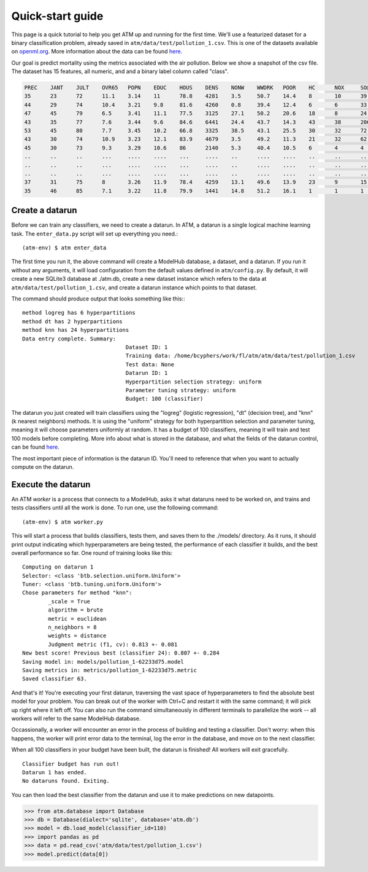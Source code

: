 Quick-start guide
=================

This page is a quick tutorial to help you get ATM up and running for the first
time. We'll use a featurized dataset for a binary classification problem,
already saved in ``atm/data/test/pollution_1.csv``. This is one of the datasets
available on `openml.org <https://openml.org>`_.  More information about the
data can be found `here <https://www.openml.org/d/542>`_.

Our goal is predict mortality using the metrics associated with the air
pollution. Below we show a snapshot of the csv file. The dataset has 15
features, all numeric, and and a binary label column called "class".

.. code-block:: none

	PREC 	JANT 	JULT 	OVR65 	POPN 	EDUC 	HOUS 	DENS 	NONW 	WWDRK 	POOR 	HC 	NOX 	SO@ 	HUMID 	class
	35 	23 	72 	11.1 	3.14 	11 	78.8 	4281 	3.5 	50.7 	14.4 	8 	10 	39 	57 	1
	44 	29 	74 	10.4 	3.21 	9.8 	81.6 	4260 	0.8 	39.4 	12.4 	6 	6 	33 	54 	1
	47 	45 	79 	6.5 	3.41 	11.1 	77.5 	3125 	27.1 	50.2 	20.6 	18 	8 	24 	56 	1
	43 	35 	77 	7.6 	3.44 	9.6 	84.6 	6441 	24.4 	43.7 	14.3 	43 	38 	206 	55 	1
	53 	45 	80 	7.7 	3.45 	10.2 	66.8 	3325 	38.5 	43.1 	25.5 	30 	32 	72 	54 	1
	43 	30 	74 	10.9 	3.23 	12.1 	83.9 	4679 	3.5 	49.2 	11.3 	21 	32 	62 	56 	0
	45 	30 	73 	9.3 	3.29 	10.6 	86 	2140 	5.3 	40.4 	10.5 	6 	4 	4 	56 	0
	.. 	.. 	.. 	... 	.... 	.... 	... 	.... 	.. 	.... 	.... 	.. 	.. 	.. 	.. 	.
	.. 	.. 	.. 	... 	.... 	.... 	... 	.... 	.. 	.... 	.... 	.. 	.. 	.. 	.. 	.
	.. 	.. 	.. 	... 	.... 	.... 	... 	.... 	.. 	.... 	.... 	.. 	.. 	.. 	.. 	.
	37 	31 	75 	8 	3.26 	11.9 	78.4 	4259 	13.1 	49.6 	13.9 	23 	9 	15 	58 	1
	35 	46 	85 	7.1 	3.22 	11.8 	79.9 	1441 	14.8 	51.2 	16.1 	1 	1 	1 	54 	0

Create a datarun
----------------

Before we can train any classifiers, we need to create a datarun. In ATM, a
datarun is a single logical machine learning task. The ``enter_data.py`` script
will set up everything you need.::

(atm-env) $ atm enter_data

The first time you run it, the above command will create a ModelHub database, a
dataset, and a datarun. If you run it without any arguments, it will load
configuration from the default values defined in ``atm/config.py``. By default,
it will create a new SQLite3 database at ./atm.db, create a new dataset instance
which refers to the data at ``atm/data/test/pollution_1.csv``, and create a
datarun instance which points to that dataset.

The command should produce output that looks something like this:::

	method logreg has 6 hyperpartitions
	method dt has 2 hyperpartitions
	method knn has 24 hyperpartitions
	Data entry complete. Summary:
					Dataset ID: 1
					Training data: /home/bcyphers/work/fl/atm/atm/data/test/pollution_1.csv
					Test data: None
					Datarun ID: 1
					Hyperpartition selection strategy: uniform
					Parameter tuning strategy: uniform
					Budget: 100 (classifier)

The datarun you just created will train classifiers using the "logreg"
(logistic regression), "dt" (decision tree), and "knn" (k nearest neighbors)
methods. It is using the "uniform" strategy for both hyperpartition selection
and parameter tuning, meaning it will choose parameters uniformly at random. It
has a budget of 100 classifiers, meaning it will train and test 100 models
before completing. More info about what is stored in the database, and
what the fields of the datarun control, can be found `here <database.html>`_.

The most important piece of information is the datarun ID. You'll need to
reference that when you want to actually compute on the datarun.

Execute the datarun
-------------------

An ATM *worker* is a process that connects to a ModelHub, asks it what dataruns
need to be worked on, and trains and tests classifiers until all the work is
done. To run one, use the following command::

(atm-env) $ atm worker.py

This will start a process that builds classifiers, tests them, and saves them to
the ./models/ directory. As it runs, it should print output indicating which
hyperparameters are being tested, the performance of each classifier it builds,
and the best overall performance so far. One round of training looks like this::

  Computing on datarun 1
  Selector: <class 'btb.selection.uniform.Uniform'>
  Tuner: <class 'btb.tuning.uniform.Uniform'>
  Chose parameters for method "knn":
          _scale = True
          algorithm = brute
          metric = euclidean
          n_neighbors = 8
          weights = distance
          Judgment metric (f1, cv): 0.813 +- 0.081
  New best score! Previous best (classifier 24): 0.807 +- 0.284
  Saving model in: models/pollution_1-62233d75.model
  Saving metrics in: metrics/pollution_1-62233d75.metric
  Saved classifier 63.

And that's it! You're executing your first datarun, traversing the vast space
of hyperparameters to find the absolute best model for your problem. You can
break out of the worker with Ctrl+C and restart it with the same command; it
will pick up right where it left off. You can also run the command
simultaneously in different terminals to parallelize the work -- all workers
will refer to the same ModelHub database.

Occassionally, a worker will encounter an error in the process of building and
testing a classifier. Don't worry: when this happens, the worker will print
error data to the terminal, log the error in the database, and move on to the
next classifier.

When all 100 classifiers in your budget have been built, the datarun is
finished! All workers will exit gracefully.

::

  Classifier budget has run out!
  Datarun 1 has ended.
  No dataruns found. Exiting.

You can then load the best classifier from the datarun and use it to make
predictions on new datapoints.

>>> from atm.database import Database
>>> db = Database(dialect='sqlite', database='atm.db')
>>> model = db.load_model(classifier_id=110)
>>> import pandas as pd
>>> data = pd.read_csv('atm/data/test/pollution_1.csv')
>>> model.predict(data[0])
